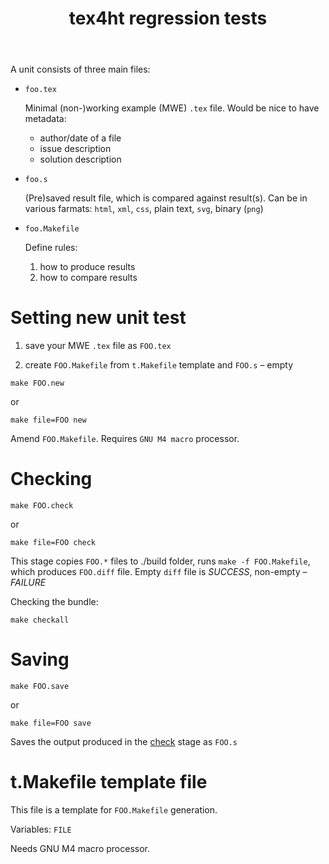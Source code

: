 #+TITLE: tex4ht regression tests

A unit consists of three main files:

- ~foo.tex~

 Minimal (non-)working example (MWE) ~.tex~ file.
 Would be nice to have metadata:
           - author/date of a file
           - issue description
           - solution description

- ~foo.s~

  (Pre)saved result file, which is compared against result(s).
  Can be in various farmats: ~html~, ~xml~, ~css~, plain text, ~svg~, binary (~png~)

- ~foo.Makefile~

  Define rules:
  1. how to produce results
  2. how to compare results

* Setting new unit test

0. save your MWE ~.tex~ file as ~FOO.tex~

1. create ~FOO.Makefile~ from ~t.Makefile~ template
   and ~FOO.s~ -- empty

#+BEGIN_SRC 
make FOO.new
#+END_SRC
or
#+BEGIN_SRC
make file=FOO new
#+END_SRC


Amend ~FOO.Makefile~. Requires ~GNU M4 macro~ processor.

* Checking 

#+BEGIN_SRC 
make FOO.check
#+END_SRC

or

#+BEGIN_SRC
make file=FOO check
#+END_SRC

This stage copies ~FOO.*~ files to ./build folder, runs ~make -f FOO.Makefile~,
which produces ~FOO.diff~ file. Empty ~diff~ file is /SUCCESS/, non-empty -- /FAILURE/

Checking the bundle:

#+BEGIN_SRC
make checkall
#+END_SRC

* Saving

#+BEGIN_SRC 
make FOO.save
#+END_SRC

or

#+BEGIN_SRC
make file=FOO save
#+END_SRC


Saves the output produced in the _check_ stage as ~FOO.s~

* t.Makefile template file
  
This file is a template for ~FOO.Makefile~ generation.

Variables: ~FILE~

Needs GNU M4 macro processor.
